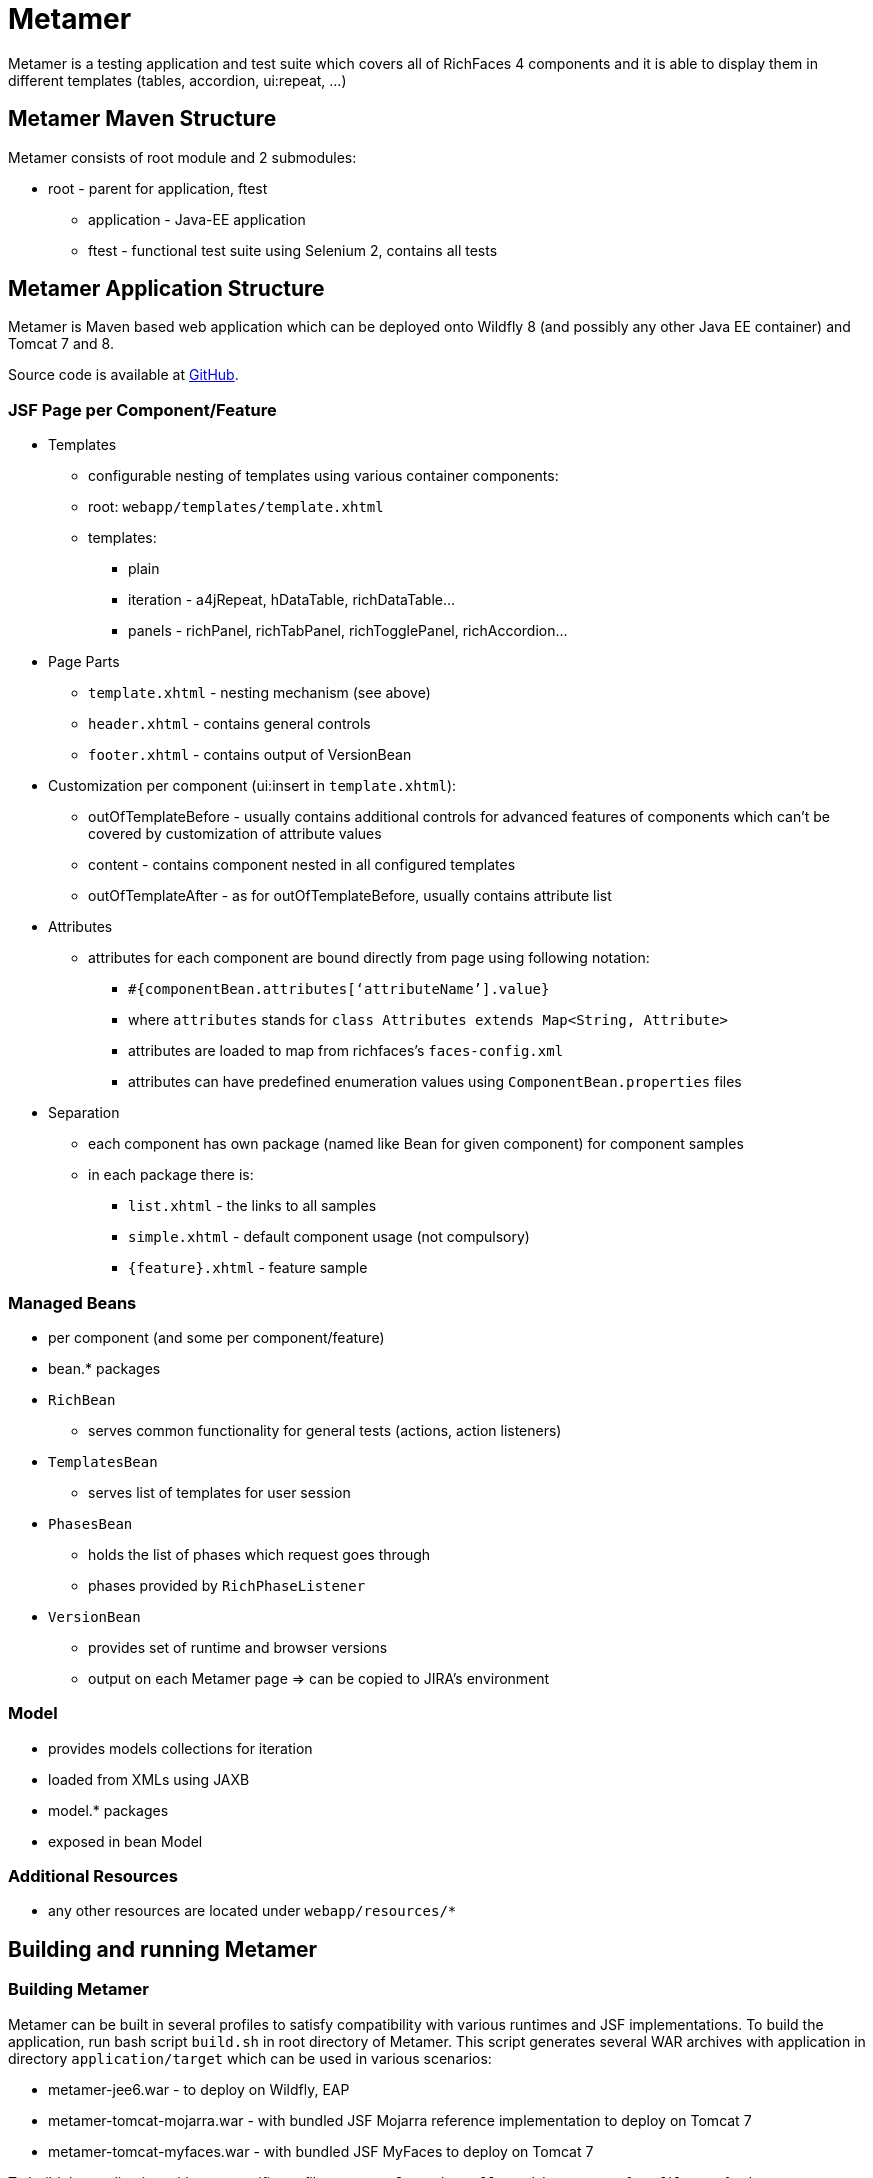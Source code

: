 = Metamer

Metamer is a testing application and test suite which covers all of RichFaces 4 components and it is able to display them in different templates (tables, accordion, ui:repeat, ...)

== Metamer Maven Structure

Metamer consists of root module and 2 submodules:

* root - parent for application, ftest
** application - Java-EE application
** ftest - functional test suite using Selenium 2, contains all tests

== Metamer Application Structure

Metamer is Maven based web application which can be deployed onto Wildfly 8 (and possibly any other Java EE container) and Tomcat 7 and 8.

Source code is available at https://github.com/richfaces/richfaces-qa/tree/master/metamer[GitHub].

=== JSF Page per Component/Feature

* Templates
** configurable nesting of templates using various container components:
** root: `webapp/templates/template.xhtml`
** templates:
*** plain
*** iteration - a4jRepeat, hDataTable, richDataTable...
*** panels -  richPanel, richTabPanel, richTogglePanel, richAccordion...
* Page Parts
** `template.xhtml` - nesting mechanism (see above)
** `header.xhtml` - contains general controls
** `footer.xhtml` - contains output of VersionBean
* Customization per component (ui:insert in `template.xhtml`):
** outOfTemplateBefore - usually contains additional controls for advanced features of components which can’t be covered by customization of attribute values
** content - contains component nested in all configured templates
** outOfTemplateAfter - as for outOfTemplateBefore, usually contains attribute list
* Attributes
** attributes for each component are bound directly from page using following notation:
*** `#{componentBean.attributes[‘attributeName’].value}`
*** where `attributes` stands for `class Attributes extends Map<String, Attribute>`
*** attributes are loaded to map from richfaces’s `faces-config.xml`
*** attributes can have predefined enumeration values using `ComponentBean.properties` files
* Separation
** each component has own package (named like Bean for given component) for component samples
** in each package there is:
*** `list.xhtml` - the links to all samples
*** `simple.xhtml` - default component usage (not compulsory)
*** `{feature}.xhtml` - feature sample

=== Managed Beans

* per component (and some per component/feature)
* bean.* packages
* `RichBean`
** serves common functionality for general tests (actions, action listeners)
* `TemplatesBean`
** serves list of templates for user session
* `PhasesBean`
** holds the list of phases which request goes through
** phases provided by `RichPhaseListener`
* `VersionBean`
** provides set of runtime and browser versions
** output on each Metamer page => can be copied to JIRA’s environment

=== Model

* provides models collections for iteration
* loaded from XMLs using JAXB
* model.* packages
* exposed in bean Model

=== Additional Resources

* any other resources are located under `webapp/resources/*`

== Building and running Metamer

=== Building Metamer
Metamer can be built in several profiles to satisfy compatibility with various runtimes and JSF implementations. To build the application, run bash script `build.sh` in root directory of Metamer. This script generates several WAR archives with application in directory `application/target` which can be used in various scenarios:

* metamer-jee6.war - to deploy on Wildfly, EAP
* metamer-tomcat-mojarra.war - with bundled JSF Mojarra reference implementation to deploy on Tomcat 7
* metamer-tomcat-myfaces.war - with bundled JSF MyFaces to deploy on Tomcat 7

To build the application with one specific profile run `mvn clean install -DskipTests -P{profileName}` where `profileName` can be found in https://github.com/richfaces/richfaces-qa/blob/master/pom.xml[pom.xml] in root directory. Created WAR file will be located in `application/target` folder.

=== Deploying Metamer

To deploy the application just copy the WAR file into server deployment folder. Optionally, you can import the project into IDE (Eclipse, JBDS,...) and deploy directly from IDE. This is particularly useful when you need to do a lot of changes and re-deploy often.

=== Changing JSF implementation

To change the JSF implementation you can build Metamer with either a script mentioned above or a pre-set profile named `war-tomcat-myfaces`

== Functional Test Development

=== Running a test
* switch to metamer/ftest directory and run `mvn clean verify -PprofileName [-Dtest=testName] [-Dtemplates=templateName] [-DpathToEAPZip=/home/someUser/somePath/eap.zip] [-DpathToPatch=/home/someuser/somepath/BZXYZ.zip] [-Dbrowser=browserName] [-Drepeats=numberOfRepeats] [-Dconfigurator.skip.reverse] [-Dconfigurator.skip.case=caseName]`
** profileName is a name of a container you want to use, see pom.xml in parent for their names
*** e.g. `-Pwildfly-remote-10-0`
*** when using some `jbosseap*` profile, you can change the path to EAP zip file (if the path generated by the qa-maven-plugin does not suite you) by using system property `pathToEAPZip`, e.g. `mvn clean verify -Pjbosseap-managed-6-4 -DpathToEAPZip=/home/me/eap/6.4.x/eap.zip`
*** when using some `jbosseap*` or `wildfly*` profile, you can also apply a one-off patch to actual container using system property `pathToPatch`, e.g. `mvn clean verify -Pjbosseap-managed-6-4 -DpathToPatch=/home/me/patches/BZXYZ.zip`
** testName is a name of a specific test to run
*** e.g. `-Dtest=TestEditor` for all tests in TestEditor class or `-Dtest=TestEditor#testRendered` to run just one method
*** regular expression can be used, for instance `-Dtest=TestA*` will run all test classes which name begins with 'TestA'
** omit `-Dtest` if you want to run all tests (not recommended, the test suite is huge)
** templateName is one or more of the templates such as plain, richPanel, a4jRepeat, uiRepeat
*** list of all templates used in tests can be found in `AbstractMetamerTest` in the annotation `@Templates` over the field *template*
*** all templates are case insensitive and have aliases (can be found/edited in `org.richfaces.tests.metamer.Template`)
*** to run tests in:
**** all templates: use `*` or `all`
**** no template (default value): use `plain`, `no`, `none` or do not use the *templates* property
**** more templates concurrently: use `+` for separating the templates, e.g. `popup+accordion+edt` (ExtendedDataTable in Accordion in PopupPanel)
**** more templates separately: use `,` for separating the templates, e.g. `accordion,popup,popup+edt`. Each test in test suite will be executed in each specified template(s) (if it can run in such template).
** browser will set the used browser, download necessary driver binaries, download specific browser binary (Firefox only, see below), download and extract EAP when some `jbosseap-managed` profile activated and will kill container's and driver's processes before testing. If the Jenkins environment is detected, then everything to download will be downloaded or linked from the network drive. This profile is activated by default (with value `firefox`), ergo all previous tasks are done by default. The profile can be disabled using property `-Dbrowser.disabled`.
*** browserName is case-insensitive name of the browser to be used. Supported browsers are Internet Explorer (`browserName` contains `ie`, `internetExplorer` or `explorer`), Chrome (`browserName` contains `cr` or `chrome`), Firefox (browserName contains `ff` or `firefox`). If the browser is Firefox, then the name can be followed by a number (or dash and number), which will be used to specify browser's version.
**** some examples:
***** `-Dbrowser=ff` to run tests with system's Firefox browser.
***** `-Dbrowser=cr` to run tests with system's Chrome browser.
***** `-Dbrowser=ie9` or `-Dbrowser=ie-9` to run tests with system's IE browser (the version `9` will be ignored)
***** `-Dbrowser=ff30` or `-Dbrowser=ff-30` to run tests with Firefox 30. If working in non-Jenkins environment, then the browser binary will be downloaded and stored at `{user.home}/selenium`, otherwise the binary will be linked from network drive.
** repeats will invoke each test multiple times (set by this property value)
** configurator.skip.reverse will run only those tests, which are marked with @Skip annotation and its condition is met (can depend on current OS, used container, JSF implementation...)
** configurator.skip.case=caseName will run only those tests, which are marked with @Skip annotation with case-sensitive value equal to the selected `caseName` class name. Use e.g. `-Dconfigurator.skip.case=MyFaces` to run only tests with annotation `@Skip(On.JSF.MyFaces.class)`, `-Dconfigurator.skip.case=UIRepeatSetIndexIssue` to run only tests with annotation `@Skip(BecauseOf.UIRepeatSetIndexIssue.class)`

=== Debugging a test
* set a breakpoint in code
* to run debugging from terminal simply add another switch `-Dmaven.surefire.debug test`

=== Creating new tests
** create or modify .xhtml in the `application/src/main/webapp/components`, this is the facelet which will be loaded in the test
** create .java test class in the package for the component, in the `ftest/src/test/java/...`
** we are using Arquillian Graphene 2, tests have these specifics:
*** tests should extend `AbstractWebDriverTest`, have a look at: method with `@Deployment` annotation, `@Drone WebDriver browser` injection point, `@ArquillianResource contextRoot`, `@BeforeMethod loadPage`
*** we are using Page Object pattern, have a look at @Page annotation
*** we are using Page Fragments pattern, have a look at @FindBy annotations, for more information see Graphene documentation

=== Creating issue reproducers in Metamer

* when creating new facelet for the issue, create it under affected component with the name of issue number (e.g. `rf-15422.xhtml`)
** the newly created issue should also contain a steps to reproduce the issue, e.g. `<rich:panel header="steps to reproduce">1. blah blah <br /> 2. blah blah</rich:panel>`
** list the newly created facelet also in the list.xhtml, together with the issue description and reference
* create also a test class with the same name (e.g. `TestRF15422.java`) under the package for the affected component
* annotate test method with:

** `@Skip` (the skip condition can be specified, see @Skip annotation below)
** `@IssueTracking(value = { "https://issues.jboss.org/browse/RF-15422" })`

* try to reuse existing backing beans, otherwise create new ones in the package `application/src/main/java/org/richfaces/tests/metamer/bean/issues`
* make a comment in the JIRA issue what facelet reproduce the issue, and also steps to reproduce it

=== About annotations
In tests there are several important annotations we use:

* `@Test(groups = "Future")`
** adding a test into future group means this test is currently failing and is expected to pass once the fix will be done
** there is a separate Jenkins job running future tests only
** once a test passing, change this to `@Test` only

* `@IssueTracking("https://issues.jboss.org/browse/RF-007")`
** IssueTracking means the test is tracking an issue and is usually used along with future tests
** this helps us to determine why the test marked as future fails, once the test is all right this annotation changes to `@RegressionTest("https://issues.jboss.org/browse/RF-007")`

* `@RegressionTest("https://issues.jboss.org/browse/RF-007")`
** this indicates that the test was once tracking some issue and that issue was already resolved
** if such a test fails we know that it is a regression problem immediately

* `@Templates(value = {"templateName"}, exclude = {"anotherTemplateName"})`
** this indicates in which templates you want or you do not want the test to be execute
** test will not run when it is not executed with correct template
** beware that it work only for templates listed in `@Templates` annotation in `AbstractMetamerTest`

* `@UseForAllTests`
** this indicates that the field will be used as injection point in all tests from the class where it is placed to all classes extending it
** all test methods in this hierarchy can run multiple times each time with different value injected to the annotated field (values and how to get them is specified in annotation parameters, see the javadoc for more informations)

* `@UseWithField`
** this indicates that the test method will be used with a field to which the values specified in annotation attributes will be injected
** uses the first field which will be found in class hierarchy from current class to the `Object` class
** such marked test method can run multiple times each time with different value injected to the field which is using (field, values and how to get them is specified in annotation parameters, see the javadoc for more informations)

* `@Uses`
** this is helper annotation for using multiple `@UseWithField` annotations in a single test method

* `@CoversAttributes`
** this indicates that the test covers testing of RichFaces component's attribute (e.g. oncomplete, status, styleClass) or multiple attributes. The actual component is obtained from test package.
** this annotation is used in `CoverageCollectorTool` to automatize the report of all covered attributes of all RichFaces components.

* `@Skip`
** this indicates that the test method will be skipped if given configuration/condition occurs. Without any value specified, the test with this annotation will always be skipped. See the javadoc of `SkipConfigurator` for more details and examples.

* `@Unstable`
** this indicates unstable test method. Such annotated method can be executed more times, until the first success occurs or the maximum of retry attempts is reached.

== Metamer RichFaces Bug Report Guidelines

. Find if JIRA already exists (use filters to ease your work)
. File new RF/RFPL project Bug. RF is for bugs related to RichFaces (e.g. malfunctioning component). RFPL is for Metamer related problems (e.g. create/fix tests, update app dependency etc.).
** choose components (probably component-* for specific component bug)
** choose affects versions
** for Metamer:
*** Environment - use Metamer’s footer with detailed runtime, browser and libs info
*** Steps to Reproduce, e.g.:
a. open http://localhost:8080/metamer/faces/components/richList/simple.xhtml
b. set @first=5
c. set @rows=10
d. EXPECTED: to show 10 items
e. ACTUAL: shows 15 items
*** sometimes no need for Description
*** screenshot may be needed
** otherwise:
*** Description with code sample (Bean + JSF)
*** use {code} for formatting code samples and stack traces (see JIRA formating rules for more info on formating)
*** eventually provide specific version control revision or WAR directly

== About Tools
There are a few tools to simplify/automatize some work in Metamer:

* `ComponentsAttributesCollectorTool`
** updates or creates java component attributes file (e.g. NotifyMessageAttributes.java) for each RichFaces component
** tool should be runnable from IDE with test classpath (e.g. in NetBeans simply 'Run File') or by invoking maven command from 'metamer/ftest' `mvn test -Pupdate-attributes`

* `CoverageCollectorTool`
** creates a coverage report of all RichFaces components attributes
** for creating report it uses component attributes file (e.g. NotifyMessageAttributes.java) and all test methods (annotated with `@Test`) with `@CoversAttributes` annotation. So it is important to have correctly annotated test methods and to have updated all of the components attributes files.
** tool should be runnable from IDE with test classpath (e.g. in NetBeans simply 'Run File')